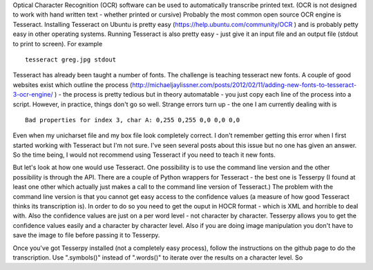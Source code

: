 Optical Character Recognition (OCR) software can be used to automatically transcribe printed text. (OCR is not designed to work with hand written text - whether printed or cursive) Probably the most common open source OCR engine is Tesseract.
Installing Tesseract on Ubuntu is pretty easy (https://help.ubuntu.com/community/OCR ) and is probably petty easy in other operating systems. Running Tesseract is also pretty easy - just give it an input file and an output file (stdout to print to screen). For example ::

    tesseract greg.jpg stdout

Tesseract has already been taught a number of fonts. The challenge is teaching tesseract new fonts. A couple of good websites exist which outline the process (http://michaeljaylissner.com/posts/2012/02/11/adding-new-fonts-to-tesseract-3-ocr-engine/ ) -
the process is pretty tedious but in theory automatable - you just copy each line of the process into a script. However, in practice, things don't go so well. Strange errors turn up - the one I am currently dealing with is ::

    Bad properties for index 3, char A: 0,255 0,255 0,0 0,0 0,0

Even when my unicharset file and my box file look completely correct. I don't remember getting this error when I first started working with Tesseract but I'm not sure. I've seen several posts about this issue but no one has given an answer. So the time being, I would not recommend using Tesseract if you need to teach it new fonts.

But let's look at how one would use Tesseract. One possibility is to use the command line version and the other possibility is through the API. There are a couple of Python wrappers for Tesseract - the best one is Tesserpy (I found at least one other which actually just makes a call to the command line version of Tesseract.)
The problem with the command line version is that you cannot get easy access to the confidence values (a measure of how good Tesseract thinks its transcription is). In order to do so you need to get the ouput in HOCR format - which is XML and horrible to deal with. Also the confidence values are just on a per word level - not character by character. Tesserpy allows you to get the confidence values easily and a character by character level.
Also if you are doing image manipulation you don't have to save the image to file before passing it to Tesserpy.

Once you've got Tesserpy installed (not a completely easy process), follow the instructions on the github page to do the transcription. Use ".symbols()" instead of ".words()" to iterate over the results on a character level. So